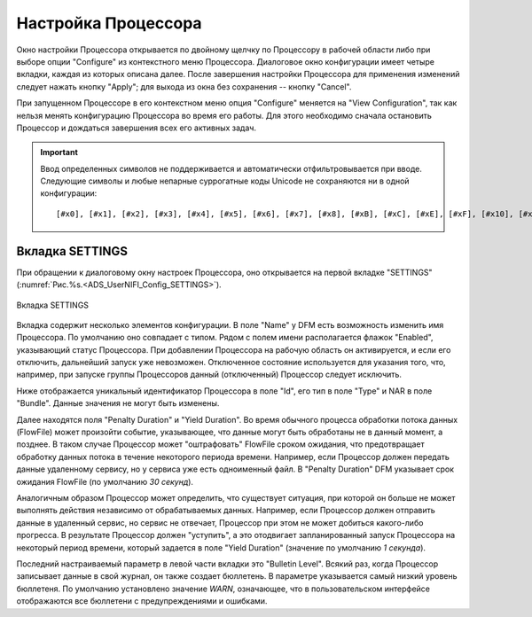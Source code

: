 Настройка Процессора
=====================


Окно настройки Процессора открывается по двойному щелчку по Процессору в рабочей области либо при выборе опции "Configure" из контекстного меню Процессора. Диалоговое окно конфигурации имеет четыре вкладки, каждая из которых описана далее. После завершения настройки Процессора для применения изменений следует нажать кнопку "Apply"; для выхода из окна без сохранения -- кнопку "Cancel".

При запущенном Процессоре в его контекстном меню опция "Configure" меняется на "View Configuration", так как нельзя менять конфигурацию Процессора во время его работы. Для этого необходимо сначала остановить Процессор и дождаться завершения всех его активных задач.

.. important:: Ввод определенных символов не поддерживается и автоматически отфильтровывается при вводе. Следующие символы и любые непарные суррогатные коды Unicode не сохраняются ни в одной конфигурации:

  :: 
  
   [#x0], [#x1], [#x2], [#x3], [#x4], [#x5], [#x6], [#x7], [#x8], [#xB], [#xC], [#xE], [#xF], [#x10], [#x11], [#x12], [#x13], [#x14], [#x15], [#x16], [#x17], [#x18], [#x19], [#x1A], [#x1B], [#x1C], [#x1D], [#x1E], [#x1F], [#xFFFE], [#xFFFF]


Вкладка SETTINGS
-----------------

При обращении к диалоговому окну настроек Процессора, оно открывается на первой вкладке "SETTINGS" (:numref:`Рис.%s.<ADS_UserNIFI_Config_SETTINGS>`).


.. _ADS_UserNIFI_Config_SETTINGS:

.. figure:: ../imgs/ADS_UserNIFI_Config_SETTINGS.*
   :align: center

   Вкладка SETTINGS


Вкладка содержит несколько элементов конфигурации. В поле "Name" у DFM есть возможность изменить имя Процессора. По умолчанию оно совпадает с типом. Рядом с полем имени располагается флажок "Enabled", указывающий статус Процессора. При добавлении Процессора на рабочую область он активируется, и если его отключить, дальнейший запуск уже невозможен. Отключенное состояние используется для указания того, что, например, при запуске группы Процессоров данный (отключенный) Процессор следует исключить.

Ниже отображается уникальный идентификатор Процессора в поле "Id", его тип в поле "Type" и NAR в поле "Bundle". Данные значения не могут быть изменены.

Далее находятся поля "Penalty Duration" и "Yield Duration". Во время обычного процесса обработки потока данных (FlowFile) может произойти событие, указывающее, что данные могут быть обработаны не в данный момент, а позднее. В таком случае Процессор может "оштрафовать" FlowFile сроком ожидания, что предотвращает обработку данных потока в течение некоторого периода времени. Например, если Процессор должен передать данные удаленному сервису, но у сервиса уже есть одноименный файл. В "Penalty Duration" DFM указывает срок ожидания FlowFile (по умолчанию *30 секунд*).

Аналогичным образом Процессор может определить, что существует ситуация, при которой он больше не может выполнять действия независимо от обрабатываемых данных. Например, если Процессор должен отправить данные в удаленный сервис, но сервис не отвечает, Процессор при этом не может добиться какого-либо прогресса. В результате Процессор должен "уступить", а это отодвигает запланированный запуск Процессора на некоторый период времени, который задается в поле "Yield Duration" (значение по умолчанию *1 секунда*).

Последний настраиваемый параметр в левой части вкладки это "Bulletin Level". Всякий раз, когда Процессор записывает данные в свой журнал, он также создает бюллетень. В параметре указывается самый низкий уровень бюллетеня. По умолчанию установлено значение *WARN*, означающее, что в пользовательском интерфейсе отображаются все бюллетени с предупреждениями и ошибками.









